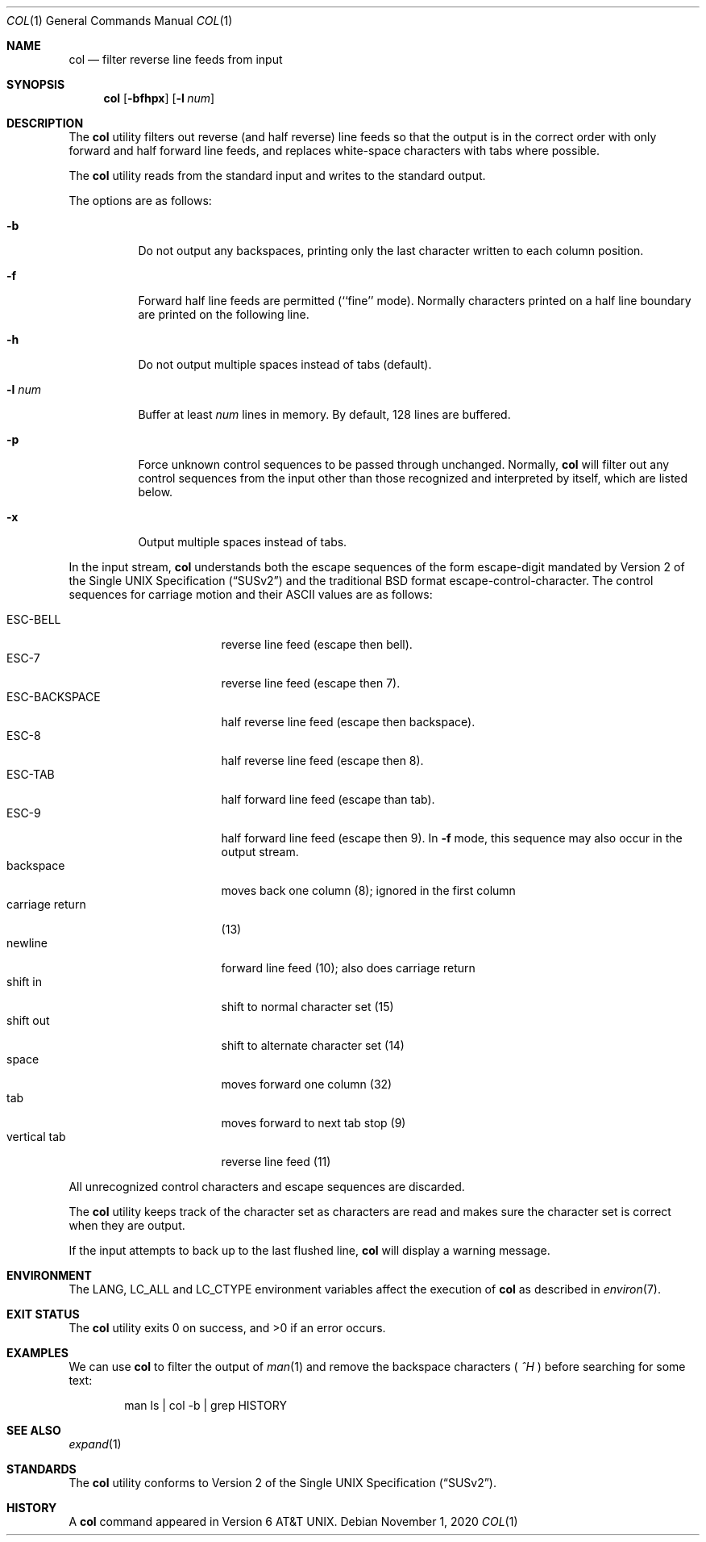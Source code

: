 .\" $NetBSD: col.1,v 1.11 2020/11/01 22:27:15 christos Exp $
.\" Copyright (c) 1990, 1993
.\"	The Regents of the University of California.  All rights reserved.
.\"
.\" This code is derived from software contributed to Berkeley by
.\" Michael Rendell.
.\"
.\" Redistribution and use in source and binary forms, with or without
.\" modification, are permitted provided that the following conditions
.\" are met:
.\" 1. Redistributions of source code must retain the above copyright
.\"    notice, this list of conditions and the following disclaimer.
.\" 2. Redistributions in binary form must reproduce the above copyright
.\"    notice, this list of conditions and the following disclaimer in the
.\"    documentation and/or other materials provided with the distribution.
.\" 3. Neither the name of the University nor the names of its contributors
.\"    may be used to endorse or promote products derived from this software
.\"    without specific prior written permission.
.\"
.\" THIS SOFTWARE IS PROVIDED BY THE REGENTS AND CONTRIBUTORS ``AS IS'' AND
.\" ANY EXPRESS OR IMPLIED WARRANTIES, INCLUDING, BUT NOT LIMITED TO, THE
.\" IMPLIED WARRANTIES OF MERCHANTABILITY AND FITNESS FOR A PARTICULAR PURPOSE
.\" ARE DISCLAIMED.  IN NO EVENT SHALL THE REGENTS OR CONTRIBUTORS BE LIABLE
.\" FOR ANY DIRECT, INDIRECT, INCIDENTAL, SPECIAL, EXEMPLARY, OR CONSEQUENTIAL
.\" DAMAGES (INCLUDING, BUT NOT LIMITED TO, PROCUREMENT OF SUBSTITUTE GOODS
.\" OR SERVICES; LOSS OF USE, DATA, OR PROFITS; OR BUSINESS INTERRUPTION)
.\" HOWEVER CAUSED AND ON ANY THEORY OF LIABILITY, WHETHER IN CONTRACT, STRICT
.\" LIABILITY, OR TORT (INCLUDING NEGLIGENCE OR OTHERWISE) ARISING IN ANY WAY
.\" OUT OF THE USE OF THIS SOFTWARE, EVEN IF ADVISED OF THE POSSIBILITY OF
.\" SUCH DAMAGE.
.\"
.\"     @(#)col.1	8.1 (Berkeley) 6/29/93
.\" $FreeBSD: head/usr.bin/col/col.1 366913 2020-10-21 16:30:34Z fernape $
.\"
.Dd November 1, 2020
.Dt COL 1
.Os
.Sh NAME
.Nm col
.Nd filter reverse line feeds from input
.Sh SYNOPSIS
.Nm
.Op Fl bfhpx
.Op Fl l Ar num
.Sh DESCRIPTION
The
.Nm
utility filters out reverse (and half reverse) line feeds so that the output is
in the correct order with only forward and half forward line
feeds, and replaces white-space characters with tabs where possible.
.Pp
The
.Nm
utility reads from the standard input and writes to the standard output.
.Pp
The options are as follows:
.Bl -tag -width indent
.It Fl b
Do not output any backspaces, printing only the last character
written to each column position.
.It Fl f
Forward half line feeds are permitted (``fine'' mode).
Normally characters printed on a half line boundary are printed
on the following line.
.It Fl h
Do not output multiple spaces instead of tabs (default).
.It Fl l Ar num
Buffer at least
.Ar num
lines in memory.
By default, 128 lines are buffered.
.It Fl p
Force unknown control sequences to be passed through unchanged.
Normally,
.Nm
will filter out any control sequences from the input other than those
recognized and interpreted by itself, which are listed below.
.It Fl x
Output multiple spaces instead of tabs.
.El
.Pp
In the input stream,
.Nm
understands both the escape sequences of the form escape-digit
mandated by
.St -susv2
and the traditional
.Bx
format escape-control-character.
The control sequences for carriage motion and their ASCII values
are as follows:
.Pp
.Bl -tag -width "carriage return" -compact
.It ESC\-BELL
reverse line feed (escape then bell).
.It ESC\-7
reverse line feed (escape then 7).
.It ESC\-BACKSPACE
half reverse line feed (escape then backspace).
.It ESC\-8
half reverse line feed (escape then 8).
.It ESC\-TAB
half forward line feed (escape than tab).
.It ESC\-9
half forward line feed (escape then 9).
In
.Fl f
mode, this sequence may also occur in the output stream.
.It backspace
moves back one column (8); ignored in the first column
.It carriage return
(13)
.It newline
forward line feed (10); also does carriage return
.It shift in
shift to normal character set (15)
.It shift out
shift to alternate character set (14)
.It space
moves forward one column (32)
.It tab
moves forward to next tab stop (9)
.It vertical tab
reverse line feed (11)
.El
.Pp
All unrecognized control characters and escape sequences are
discarded.
.Pp
The
.Nm
utility keeps track of the character set as characters are read and makes
sure the character set is correct when they are output.
.Pp
If the input attempts to back up to the last flushed line,
.Nm
will display a warning message.
.Sh ENVIRONMENT
The
.Ev LANG , LC_ALL
and
.Ev LC_CTYPE
environment variables affect the execution of
.Nm
as described in
.Xr environ 7 .
.Sh EXIT STATUS
.Ex -std
.Sh EXAMPLES
We can use
.Nm
to filter the output of
.Xr man 1
and remove the backspace characters (
.Em ^H
) before searching for some text:
.Bd -literal -offset indent
man ls | col -b | grep HISTORY
.Ed
.Sh SEE ALSO
.Xr expand 1
.Sh STANDARDS
The
.Nm
utility conforms to
.St -susv2 .
.Sh HISTORY
A
.Nm
command
appeared in
.At v6 .
